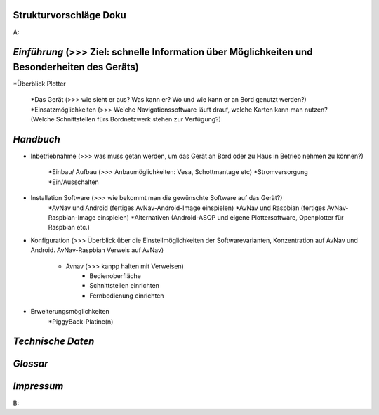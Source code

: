 Strukturvorschläge Doku
=======================


A:


*Einführung*  (>>> Ziel: schnelle Information über Möglichkeiten und Besonderheiten des Geräts)
==========

*Überblick Plotter

	*Das Gerät (>>> wie sieht er aus? Was kann er? Wo und wie kann er an Bord genutzt werden?)
	*Einsatzmöglichkeiten (>>> Welche Navigationssoftware läuft drauf, welche Karten kann man nutzen?		(Welche Schnittstellen fürs Bordnetzwerk stehen zur Verfügung?)
	

*Handbuch*
=========

* Inbetriebnahme (>>> was muss getan werden, um das Gerät an Bord oder zu Haus in Betrieb nehmen zu können?)

	*Einbau/ Aufbau		(>>> Anbaumöglichkeiten: Vesa, Schottmantage etc)
	*Stromversorgung	
	*Ein/Ausschalten

* Installation Software		(>>> wie bekommt man die gewünschte Software auf das Gerät?)
	*AvNav und Android	(fertiges AvNav-Android-Image einspielen)
	*AvNav und Raspbian	(fertiges AvNav-Raspbian-Image einspielen)
	*Alternativen		(Android-ASOP und eigene Plottersoftware, Openplotter für Raspbian etc.)

* Konfiguration		(>>> Überblick über die Einstellmöglichkeiten der Softwarevarianten, Konzentration auf 			AvNav und Android. AvNav-Raspbian Verweis auf AvNav)

	* Avnav  (>>> kanpp halten mit Verweisen)
		* Bedienoberfläche
		* Schnittstellen einrichten			
		* Fernbedienung einrichten
	

* Erweiterungsmöglichkeiten
	*PiggyBack-Platine(n)
	
	


*Technische Daten*
================

*Glossar*
=========

*Impressum*
==========




B:

